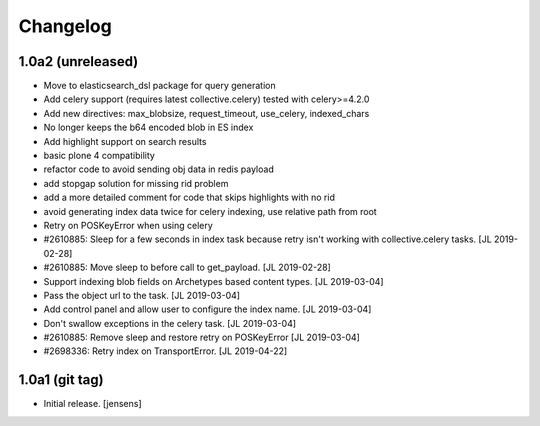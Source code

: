 Changelog
=========

1.0a2 (unreleased)
------------------

- Move to elasticsearch_dsl package for query generation

- Add celery support (requires latest collective.celery) tested with celery>=4.2.0

- Add new directives: max_blobsize, request_timeout, use_celery, indexed_chars

- No longer keeps the b64 encoded blob in ES index

- Add highlight support on search results

- basic plone 4 compatibility

- refactor code to avoid sending obj data in redis payload

- add stopgap solution for missing rid problem

- add a more detailed comment for code that skips highlights with no rid

- avoid generating index data twice for celery indexing, use relative path from root

- Retry on POSKeyError when using celery

- #2610885: Sleep for a few seconds in index task because retry isn't working
  with collective.celery tasks.
  [JL 2019-02-28]

- #2610885: Move sleep to before call to get_payload.
  [JL 2019-02-28]

- Support indexing blob fields on Archetypes based content types.
  [JL 2019-03-04]

- Pass the object url to the task.
  [JL 2019-03-04]

- Add control panel and allow user to configure the index name.
  [JL 2019-03-04]

- Don't swallow exceptions in the celery task.
  [JL 2019-03-04]

- #2610885: Remove sleep and restore retry on POSKeyError
  [JL 2019-03-04]

- #2698336: Retry index on TransportError.
  [JL 2019-04-22]


1.0a1 (git tag)
---------------

- Initial release.
  [jensens]
